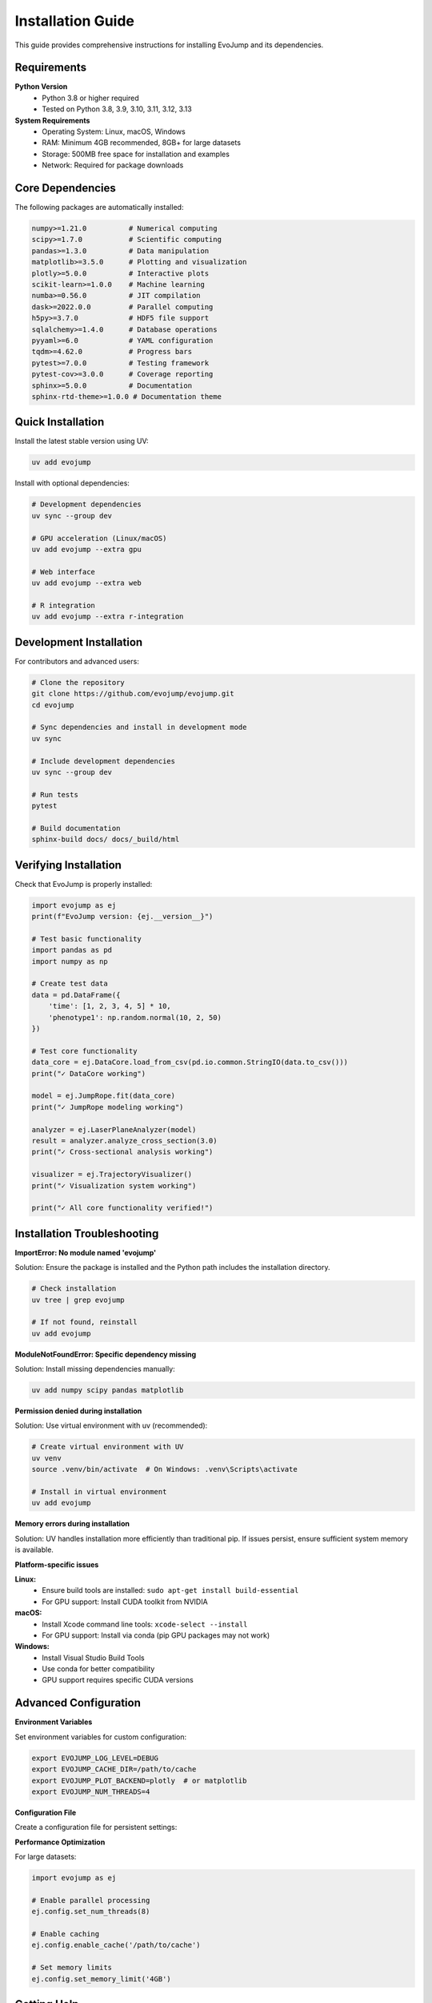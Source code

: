 Installation Guide
==================

This guide provides comprehensive instructions for installing EvoJump and its dependencies.

Requirements
------------

**Python Version**
  * Python 3.8 or higher required
  * Tested on Python 3.8, 3.9, 3.10, 3.11, 3.12, 3.13

**System Requirements**
  * Operating System: Linux, macOS, Windows
  * RAM: Minimum 4GB recommended, 8GB+ for large datasets
  * Storage: 500MB free space for installation and examples
  * Network: Required for package downloads

Core Dependencies
-----------------

The following packages are automatically installed:

.. code-block::

   numpy>=1.21.0          # Numerical computing
   scipy>=1.7.0           # Scientific computing
   pandas>=1.3.0          # Data manipulation
   matplotlib>=3.5.0      # Plotting and visualization
   plotly>=5.0.0          # Interactive plots
   scikit-learn>=1.0.0    # Machine learning
   numba>=0.56.0          # JIT compilation
   dask>=2022.0.0         # Parallel computing
   h5py>=3.7.0            # HDF5 file support
   sqlalchemy>=1.4.0      # Database operations
   pyyaml>=6.0            # YAML configuration
   tqdm>=4.62.0           # Progress bars
   pytest>=7.0.0          # Testing framework
   pytest-cov>=3.0.0      # Coverage reporting
   sphinx>=5.0.0          # Documentation
   sphinx-rtd-theme>=1.0.0 # Documentation theme

Quick Installation
------------------

Install the latest stable version using UV:

.. code-block:: bash

   uv add evojump

Install with optional dependencies:

.. code-block:: bash

   # Development dependencies
   uv sync --group dev

   # GPU acceleration (Linux/macOS)
   uv add evojump --extra gpu

   # Web interface
   uv add evojump --extra web

   # R integration
   uv add evojump --extra r-integration

Development Installation
-----------------------

For contributors and advanced users:

.. code-block:: bash

   # Clone the repository
   git clone https://github.com/evojump/evojump.git
   cd evojump

   # Sync dependencies and install in development mode
   uv sync

   # Include development dependencies
   uv sync --group dev

   # Run tests
   pytest

   # Build documentation
   sphinx-build docs/ docs/_build/html

Verifying Installation
----------------------

Check that EvoJump is properly installed:

.. code-block:: python

   import evojump as ej
   print(f"EvoJump version: {ej.__version__}")

   # Test basic functionality
   import pandas as pd
   import numpy as np

   # Create test data
   data = pd.DataFrame({
       'time': [1, 2, 3, 4, 5] * 10,
       'phenotype1': np.random.normal(10, 2, 50)
   })

   # Test core functionality
   data_core = ej.DataCore.load_from_csv(pd.io.common.StringIO(data.to_csv()))
   print("✓ DataCore working")

   model = ej.JumpRope.fit(data_core)
   print("✓ JumpRope modeling working")

   analyzer = ej.LaserPlaneAnalyzer(model)
   result = analyzer.analyze_cross_section(3.0)
   print("✓ Cross-sectional analysis working")

   visualizer = ej.TrajectoryVisualizer()
   print("✓ Visualization system working")

   print("✓ All core functionality verified!")

Installation Troubleshooting
----------------------------

**ImportError: No module named 'evojump'**

Solution: Ensure the package is installed and the Python path includes the installation directory.

.. code-block:: bash

   # Check installation
   uv tree | grep evojump

   # If not found, reinstall
   uv add evojump

**ModuleNotFoundError: Specific dependency missing**

Solution: Install missing dependencies manually:

.. code-block:: bash

   uv add numpy scipy pandas matplotlib

**Permission denied during installation**

Solution: Use virtual environment with uv (recommended):

.. code-block:: bash

   # Create virtual environment with UV
   uv venv
   source .venv/bin/activate  # On Windows: .venv\Scripts\activate

   # Install in virtual environment
   uv add evojump

**Memory errors during installation**

Solution: UV handles installation more efficiently than traditional pip. If issues persist, ensure sufficient system memory is available.

**Platform-specific issues**

**Linux:**
  - Ensure build tools are installed: ``sudo apt-get install build-essential``
  - For GPU support: Install CUDA toolkit from NVIDIA

**macOS:**
  - Install Xcode command line tools: ``xcode-select --install``
  - For GPU support: Install via conda (pip GPU packages may not work)

**Windows:**
  - Install Visual Studio Build Tools
  - Use conda for better compatibility
  - GPU support requires specific CUDA versions

Advanced Configuration
----------------------

**Environment Variables**

Set environment variables for custom configuration:

.. code-block:: bash

   export EVOJUMP_LOG_LEVEL=DEBUG
   export EVOJUMP_CACHE_DIR=/path/to/cache
   export EVOJUMP_PLOT_BACKEND=plotly  # or matplotlib
   export EVOJUMP_NUM_THREADS=4

**Configuration File**

Create a configuration file for persistent settings:

.. code-block:: yaml
   # ~/.evojump/config.yaml
   logging:
     level: INFO
     file: /path/to/evojump.log

   plotting:
     backend: plotly
     style: ggplot
     dpi: 150

   computation:
     num_threads: 4
     cache_enabled: true
     cache_dir: /tmp/evojump_cache

**Performance Optimization**

For large datasets:

.. code-block:: python

   import evojump as ej

   # Enable parallel processing
   ej.config.set_num_threads(8)

   # Enable caching
   ej.config.enable_cache('/path/to/cache')

   # Set memory limits
   ej.config.set_memory_limit('4GB')

Getting Help
------------

**Documentation**: https://evojump.readthedocs.io/

**GitHub Issues**: https://github.com/evojump/evojump/issues

**Discussions**: https://github.com/evojump/evojump/discussions

**Email Support**: support@evojump.org

.. note::
   For the most up-to-date installation instructions, check the GitHub repository.

.. warning::
   Always install in a virtual environment to avoid dependency conflicts.
